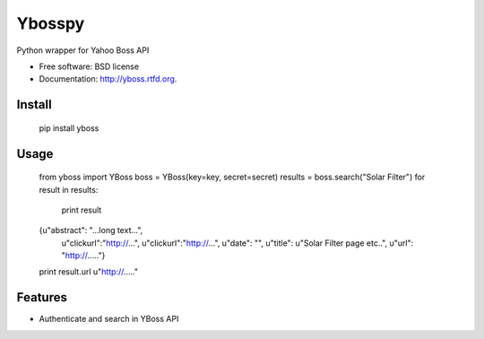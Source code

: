 ===============================
Ybosspy
===============================

.. image:: https://badge.fury.io/py/yboss.png
    :target: http://badge.fury.io/py/yboss

.. image:: https://pypip.in/d/yboss/badge.png
	:target: https://crate.io/packages/yboss?version=latest


Python wrapper for Yahoo Boss API

* Free software: BSD license
* Documentation: http://yboss.rtfd.org.

Install
-------

    pip install yboss

Usage
-----

    from yboss import YBoss
    boss = YBoss(key=key, secret=secret)
    results = boss.search("Solar Filter")
    for result in results:
	print result

    {u"abstract": "...long text...",
     u"clickurl":"http://...",
     u"clickurl":"http://...",
     u"date": "",
     u"title": u"Solar Filter page etc..",
     u"url": "http://....."}

    print result.url
    u"http://....."


Features
--------

- Authenticate and search in YBoss API
